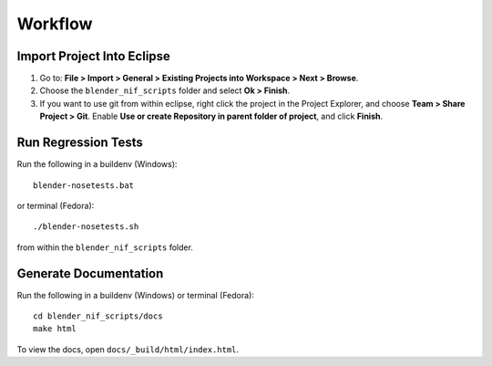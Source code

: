 Workflow
========

Import Project Into Eclipse
---------------------------

1. Go to: **File > Import > General > Existing Projects into Workspace > Next > Browse**.

2. Choose the ``blender_nif_scripts`` folder and select **Ok > Finish**.

3. If you want to use git from within eclipse, right click the project
   in the Project Explorer, and choose **Team > Share Project > Git**.
   Enable **Use or create Repository in parent folder of project**,
   and click **Finish**.

Run Regression Tests
--------------------

Run the following in a buildenv (Windows)::

  blender-nosetests.bat

or terminal (Fedora)::

  ./blender-nosetests.sh

from within the ``blender_nif_scripts`` folder.

Generate Documentation
----------------------

Run the following in a buildenv (Windows) or terminal (Fedora)::

  cd blender_nif_scripts/docs
  make html

To view the docs, open ``docs/_build/html/index.html``.
